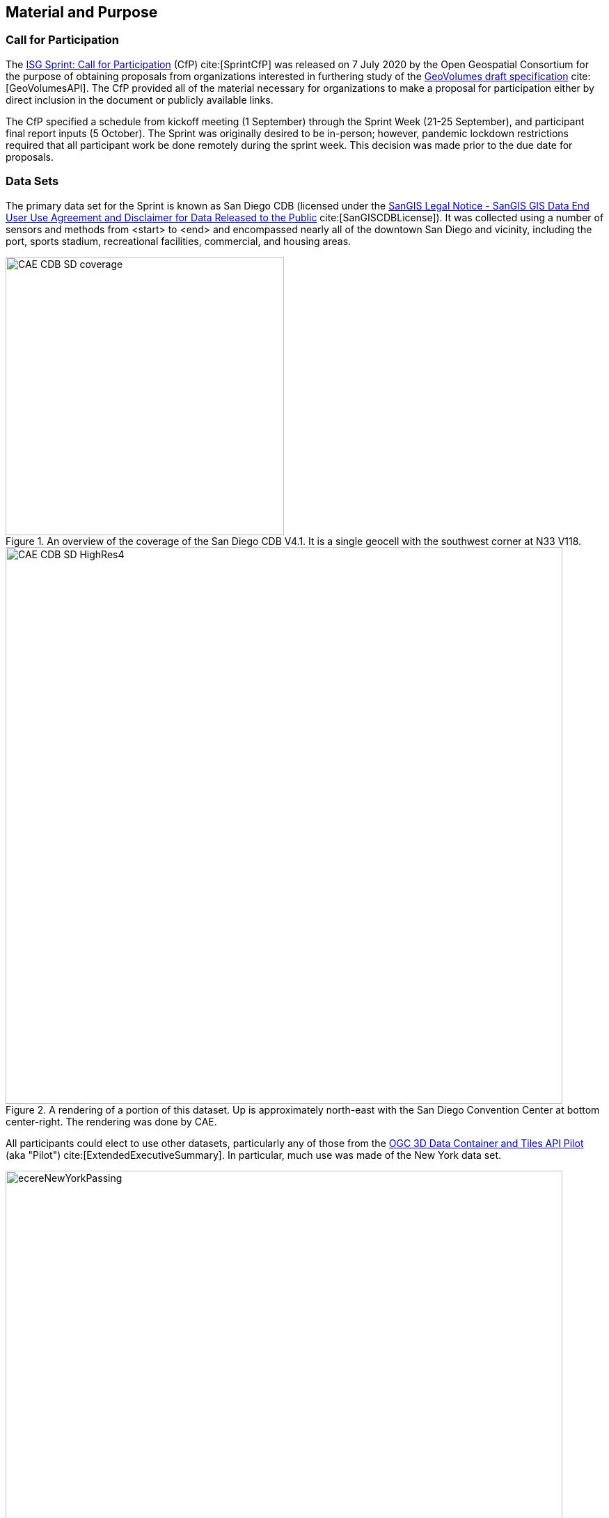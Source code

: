 [[SetupOverview]]
== Material and Purpose

=== Call for Participation

The https://portal.ogc.org/files/?artifact_id=94059[ISG Sprint: Call for Participation] (CfP) cite:[SprintCfP] was released on 7 July 2020 by the Open Geospatial Consortium for the purpose of obtaining proposals from organizations interested in furthering study of the https://docs.ogc.org/per/20-030.html[GeoVolumes draft specification] cite:[GeoVolumesAPI]. The CfP provided all of the material necessary for organizations to make a proposal for participation either by direct inclusion in the document or publicly available links.

The CfP specified a schedule from kickoff meeting (1 September) through the Sprint Week (21-25 September), and participant final report inputs (5 October). The Sprint was originally desired to be in-person; however, pandemic lockdown restrictions required that all participant work be done remotely during the sprint week. This decision was made prior to the due date for proposals.

[[DataSets]]
=== Data Sets

The primary data set for the Sprint is known as San Diego CDB (licensed under the https://www.sangis.org/Legal_Notice.htm[SanGIS Legal Notice - SanGIS GIS Data End User Use Agreement and Disclaimer for Data Released to the Public] cite:[SanGISCDBLicense]). It was collected using a number of sensors and methods from <start> to <end> and encompassed nearly all of the downtown San Diego and vicinity, including the port, sports stadium, recreational facilities, commercial, and housing areas.

[#img_SanDiegoOverview,reftext='{figure-caption} {counter:figure-num}']
.An  overview of the coverage of the San Diego CDB V4.1. It is a single geocell with the southwest corner at N33 V118.
image::images/CAE_CDB_SD_coverage.png[width=400,align="center"]

[#img_SanDiegoRendered,reftext='{figure-caption} {counter:figure-num}']
.A rendering of a portion of this dataset. Up is approximately north-east with the San Diego Convention Center at bottom center-right. The rendering was done by CAE.
image::images/CAE_CDB_SD_HighRes4.png[width=800,align="center"]

All participants could elect to use other datasets, particularly any of those from the https://www.ogc.org/projects/initiatives/3dt[OGC 3D Data Container and Tiles API Pilot] (aka "Pilot") cite:[ExtendedExecutiveSummary]. In particular, much use was made of the New York data set.

[#img_NewYorkRendered,reftext='{figure-caption} {counter:figure-num}']
.A rendering of a portion of the New York City dataset. The rendering was done by InfoDao using the Ecere data server.
image::images/InfoDao/ecereNewYorkPassing.png[width=800,align="center"]

The San Diego CDB was available for download by all participants. Many of the participants made that data available to all participants through the GeoVolume API on their servers. New York data was also made available through multiple APIs implemented during the Pilot. See <<table_summary-servers>> for a list of available servers.

=== 3D GeoVolume Servers

Several of the Sprint participants also participated in the Pilot. These organizations provided their GeoVolumes API servers for use to everyone during the Sprint. These servers were generally populated with both the New York and San Diego data.

[#table_summary-servers,reftext='{table-caption} {counter:table-num}']
.Servers providing GeoVolume API access to the indicated dataset
[cols="2,4,8a",options="header",align="center"]
|===
|*Organization* |*URL*  |*Notes*
|Cesium |https://3d.hypotheticalhorse.com | Server
|Cesium | https://map.hypotheticalhorse.com/ | Client
|Cognitics |http://cdb.cognitics.net:3000/ | _n/a_
.2+|Ecere | http://maps.ecere.com/ogcapi |/collections/SanDiegoCDB in particular, with Tiles API and GeoVolumes/3D Tiles
 |https://maps.ecere.com/3DAPI/ |New York City 3D Tiles dataset (static server)
|Helyx |http://helyxapache2.eastus.azurecontainer.io/ | _n/a_
|InfoDao |http://pygeoapi.isg-sprint-hub.infodaollc.com/stac | PyGeoAPI serving San Diego and Copenhagen CDB (base url has rest of API)
|Skymantics |http://13.82.99.186:5050/ | _n/a_
.4+|Steinbeis |https://steinbeis-3dps.eu/3DGeoVolumes | New Steinbeis 3D GeoVolumes server for OGC-ISG
 |http://steinbeis-3dps.eu:8080/3DContainerTile/ | Existing Steinbeis 3D GeoVolumes server from the 3D Container and Tiles pilot, containing New York City 3D Tiles dataset, New York City I3S dataset
 |http://steinbeis-3dps.eu/STT3DClient/ |STT 3D Client (based on CesiumJS & ArcGIS for JavaScript)
 |https://ogc3dc.igd.fraunhofer.de/ |STT 3D Client (by Fraunhofer and GeoRocket)
|===


=== GeoVolume API Pilot Engineering Report

The three 3D Data Container and Tiles API Pilot engineering reports (collectively referred to as "Pilot ER") cite:[PilotExperiences,GeoVolumesAPI,ExtendedExecutiveSummary] were made available to all participants prior to kickoff. Subsequent to the start of the Sprint, the Pilot ER was made publicly available. The draft specification is https://docs.ogc.org/per/20-030.html[part 2] cite:[GeoVolumesAPI] of the document set. This contained the API specification that was the primary target of the Sprint.

=== Architecture diagrams

These architecture diagrams were provided with the CfP. <<#img_ServiceArchitecture>> illustrates the service architecture of the 3D Data Container and Tiles environment that includes the GeoVolume API. <<#img_ResourceArchitecture>> illustrates access to city-based datasets (in particular for New York, US and Montreal, CA), but only showing the detail for New York City.

[#img_ServiceArchitecture,reftext='{figure-caption} {counter:figure-num}']
.The architecture of the various Pilot capabilities is shown with connecting arrows indicating request flow. Each client has a built-in Globe model that provides a base coordinate system for all additional data.
image::images/OGC-Pilot-ServiceArchitecture.jpg[width=600,align="center"]

Arrows show the potential paths of requests from the clients; data flow is in the reverse direction. The connecting lines indicate conceptual requests and data flows. The actual connections may be distributed across several physical devices.

[#img_ResourceArchitecture,reftext='{figure-caption} {counter:figure-num}']
.Pilot data architecture illustrating access to datasets for two North American cities (Montreal and New York). The architecture supporting New York City is shown in detail.
image::images/OGC-Pilot-ResourceArchitecture.jpg[width=600,align="center"]

This figure is presented as an illustration of possible connections. It is not intended to be a complete illustration of all connections or possible data sets.

=== Discussion of Scenarios

The CfP described https://portal.ogc.org/files/?artifact_id=94059#SprintScenario[three possible scenarios cite:[SprintCfP]. Participants could choose to work on any number of these, any variant of these, or one (or more) of their choosing.

. Investigate how model and terrain updates, originating (preferred) from a CDB data store and delivered as glTF, are integrated with 3D Tiles into the client environment. The questions to be examined should include:
.. How are terrain changes handled with existing structures?
.. How are new models integrated with existing elevation terrain?
.. How are existing models handled when CDB updates indicate change (additions/deletions/configurations)?

. Containers may specify 0 or 1 datasets. A dataset indicates a primary and potentially one or more alternate distributions. Investigate whether there are implementation issues with accessing multiple distributions.

. What should be the organization of the underlying 3D data? It is unlikely that there is a single best solution to these problems, so identifying use cases for particular choices will be important.
.. Is there one bounding volume hierarchy per county, region, city, or some other geo-political boundaries?
.. How are features (buildings, vegetation, transportation networks, etc.) structured in the data store? Are they layers in geo-political sets, or are geo-political data layers in feature sets?

These scenarios were designed to test and explore portions of the draft GeoVolumes specification that OGC and the sponsors felt were not sufficiently explored in the Pilot. They derive directly from the discussion from https://docs.ogc.org/per/20-031.html#WayForward[Chapter 10] of the Extended Executive Summary cite:[ExtendedExecutiveSummary]. In addition to the listed scenarios, participants were invited to explore other areas that fit within the opportunities described in Chapter 10. Some of the participants did use this option to explore other capabilities, especially related to game-engine integration. The Findings chapter of this report discusses the participant's scenario choices.
